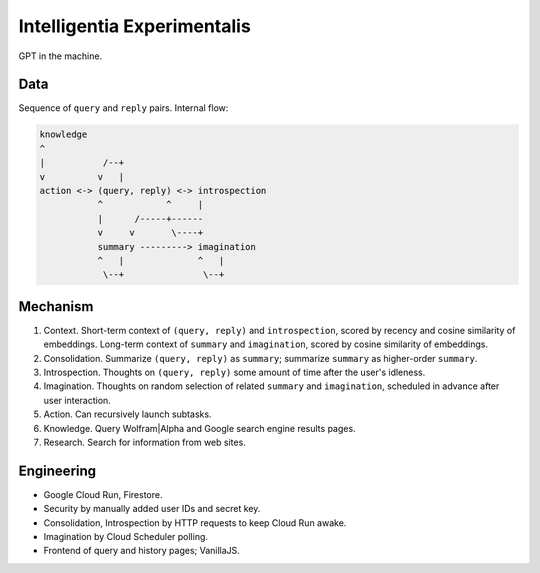 Intelligentia Experimentalis
============================

GPT in the machine.


Data
----

Sequence of ``query`` and ``reply`` pairs. Internal flow:

.. code-block:: none

   knowledge
   ^
   |           /--+
   v          v   |
   action <-> (query, reply) <-> introspection
              ^            ^     |
              |      /-----+------
              v     v       \----+
              summary ---------> imagination
              ^   |              ^   |
               \--+               \--+


Mechanism
---------

1. Context. Short-term context of ``(query, reply)`` and ``introspection``,
   scored by recency and cosine similarity of embeddings.
   Long-term context of ``summary`` and ``imagination``,
   scored by cosine similarity of embeddings.

2. Consolidation. Summarize ``(query, reply)`` as ``summary``;
   summarize ``summary`` as higher-order ``summary``.

3. Introspection. Thoughts on ``(query, reply)``
   some amount of time after the user's idleness.

4. Imagination. Thoughts on random selection of related ``summary`` and ``imagination``,
   scheduled in advance after user interaction.

5. Action. Can recursively launch subtasks.

6. Knowledge. Query Wolfram|Alpha and Google search engine results pages.

7. Research. Search for information from web sites.


Engineering
-----------

- Google Cloud Run, Firestore.
- Security by manually added user IDs and secret key.
- Consolidation, Introspection by HTTP requests to keep Cloud Run awake.
- Imagination by Cloud Scheduler polling.
- Frontend of query and history pages; VanillaJS.
